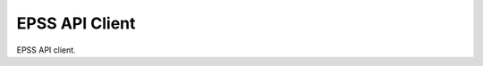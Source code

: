 =================
EPSS API Client
=================

.. image:: https://badge.fury.io/py/epss-api.svg
    :target: https://badge.fury.io/py/epss-api

.. image:: https://github.com/kannkyo/epss-api/actions/workflows/python-ci.yml/badge.svg
    :target: https://github.com/kannkyo/epss-api/actions/workflows/python-ci.yml

.. image:: https://codecov.io/gh/kannkyo/epss-api/branch/main/graph/badge.svg?token=R40FT0KITO 
 :target: https://codecov.io/gh/kannkyo/epss-api

.. image:: https://github.com/kannkyo/epss-api/actions/workflows/scorecards.yml/badge.svg
    :target: https://github.com/kannkyo/epss-api/actions/workflows/scorecards.yml

EPSS API client.
